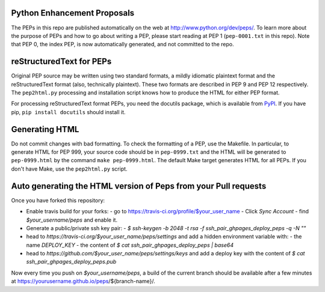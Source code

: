 Python Enhancement Proposals
============================

The PEPs in this repo are published automatically on the web at
http://www.python.org/dev/peps/.  To learn more about the purpose of
PEPs and how to go about writing a PEP, please start reading at PEP 1
(``pep-0001.txt`` in this repo).  Note that PEP 0, the index PEP, is
now automatically generated, and not committed to the repo.


reStructuredText for PEPs
=========================

Original PEP source may be written using two standard formats, a
mildly idiomatic plaintext format and the reStructuredText format
(also, technically plaintext).  These two formats are described in
PEP 9 and PEP 12 respectively.  The ``pep2html.py`` processing and
installation script knows how to produce the HTML for either PEP
format.

For processing reStructuredText format PEPs, you need the docutils
package, which is available from `PyPI <http://pypi.python.org>`_.
If you have pip, ``pip install docutils`` should install it.


Generating HTML
===============

Do not commit changes with bad formatting.  To check the formatting of
a PEP, use the Makefile.  In particular, to generate HTML for PEP 999,
your source code should be in ``pep-0999.txt`` and the HTML will be
generated to ``pep-0999.html`` by the command ``make pep-0999.html``.
The default Make target generates HTML for all PEPs.  If you don't have
Make, use the ``pep2html.py`` script.


Auto generating the HTML version of Peps from your Pull requests 
================================================================

Once you have forked this repository:

- Enable travis build for your forks:
  - go to https://travis-ci.org/profile/$your_user_name
  - Click `Sync Account`
  - find `$your_username/peps` and enable it.

- Generate a public/private ssh key pair:
  - `$ ssh-keygen -b 2048 -t rsa -f ssh_pair_ghpages_deploy_peps -q -N ""`

- head to `https://travis-ci.org/$your_user_name/peps/settings` and add a hidden environment variable with:
  - the name `DEPLOY_KEY`
  - the content of `$ cat ssh_pair_ghpages_deploy_peps | base64`

- head to `https://github.com/$your_user_name/peps/settings/keys`
  and add a deploy key with the content of `$ cat ssh_pair_ghpages_deploy_peps.pub`


Now every time you push on `$your_username/peps`, a build of the current branch
should be available after a few minutes at
https://yourusername.github.io/peps/${branch-name}/.



